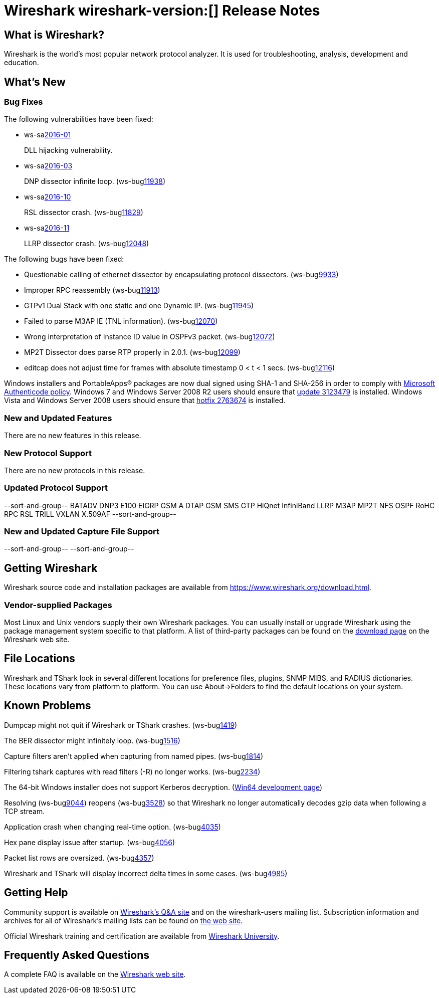 = Wireshark wireshark-version:[] Release Notes

== What is Wireshark?

Wireshark is the world's most popular network protocol analyzer. It is
used for troubleshooting, analysis, development and education.

== What's New

=== Bug Fixes

// Link templates: ws-buglink:5000[]  ws-buglink:6000[Wireshark bug]  cve-idlink:2016-7000[]

The following vulnerabilities have been fixed:

* ws-salink:2016-01[]
+
DLL hijacking vulnerability.
//(ws-buglink:XXXX[])
//cve-idlink:2015-XXXX[]
// Fixed in master: 4a79cf2
// Fixed in master-2.0: b33f4c8
// Fixed in master-1.12: f8d67cf

* ws-salink:2016-03[]
+
DNP dissector infinite loop.
(ws-buglink:11938[])
//cve-idlink:2015-XXXX[]
// Fixed in master: 260afe1
// Fixed in master-2.0: 0cc86bb
// Fixed in master-1.12: 0ca7445

* ws-salink:2016-10[]
+
RSL dissector crash.
(ws-buglink:11829[])
//cve-idlink:2015-XXXX[]
// Fixed in master: 2930d31, de65fd6
// Fixed in master-2.0: aba3635, 0865707
// Fixed in master-1.12: f899e8a, 08d1876

* ws-salink:2016-11[]
+
LLRP dissector crash.
(ws-buglink:12048[])
//cve-idlink:2015-XXXX[]
// Fixed in master: 4a2cd6c
// Fixed in master-2.0: 38a01c8
// Fixed in master-1.12: 74085a5

The following bugs have been fixed:

//* Wireshark always manages to score tickets for Burning Man, Coachella, and
//  SXSW while you end up working double shifts. (ws-buglink:0000[])
// cp /dev/null /tmp/buglist.txt ; for bugnumber in `git log --stat v1.12.10rc0..| grep ' Bug:' | cut -f2 -d: | sort -n -u ` ; do gen-bugnote $bugnumber; pbpaste >> /tmp/buglist.txt; done

* Questionable calling of ethernet dissector by encapsulating protocol dissectors. (ws-buglink:9933[])

* Improper RPC reassembly (ws-buglink:11913[])

* GTPv1 Dual Stack with one static and one Dynamic IP. (ws-buglink:11945[])

* Failed to parse M3AP IE (TNL information). (ws-buglink:12070[])

* Wrong interpretation of Instance ID value in OSPFv3 packet. (ws-buglink:12072[])

* MP2T Dissector does parse RTP properly in 2.0.1. (ws-buglink:12099[])

* editcap does not adjust time for frames with absolute timestamp 0 < t < 1 secs. (ws-buglink:12116[])

Windows installers and PortableApps(R) packages are now dual signed using SHA-1 and SHA-256
in order to comply with
http://social.technet.microsoft.com/wiki/contents/articles/32288.windows-enforcement-of-authenticode-code-signing-and-timestamping.aspx[Microsoft Authenticode policy].
Windows 7 and Windows Server 2008 R2 users should ensure that
https://support.microsoft.com/en-us/kb/3123479[update 3123479] is installed.
Windows Vista and Windows Server 2008 users should ensure that
https://support.microsoft.com/en-us/kb/2763674[hotfix 2763674] is installed.

=== New and Updated Features

There are no new features in this release.

=== New Protocol Support

There are no new protocols in this release.

=== Updated Protocol Support

--sort-and-group--
BATADV
DNP3
E100
EIGRP
GSM A DTAP
GSM SMS
GTP
HiQnet
InfiniBand
LLRP
M3AP
MP2T
NFS
OSPF
RoHC
RPC
RSL
TRILL
VXLAN
X.509AF
--sort-and-group--

=== New and Updated Capture File Support

//There is no new or updated capture file support in this release.
--sort-and-group--
--sort-and-group--

== Getting Wireshark

Wireshark source code and installation packages are available from
https://www.wireshark.org/download.html.

=== Vendor-supplied Packages

Most Linux and Unix vendors supply their own Wireshark packages. You can
usually install or upgrade Wireshark using the package management system
specific to that platform. A list of third-party packages can be found
on the https://www.wireshark.org/download.html#thirdparty[download page]
on the Wireshark web site.

== File Locations

Wireshark and TShark look in several different locations for preference
files, plugins, SNMP MIBS, and RADIUS dictionaries. These locations vary
from platform to platform. You can use About→Folders to find the default
locations on your system.

== Known Problems

Dumpcap might not quit if Wireshark or TShark crashes.
(ws-buglink:1419[])

The BER dissector might infinitely loop.
(ws-buglink:1516[])

Capture filters aren't applied when capturing from named pipes.
(ws-buglink:1814[])

Filtering tshark captures with read filters (-R) no longer works.
(ws-buglink:2234[])

The 64-bit Windows installer does not support Kerberos decryption.
(https://wiki.wireshark.org/Development/Win64[Win64 development page])

Resolving (ws-buglink:9044[]) reopens (ws-buglink:3528[]) so that Wireshark
no longer automatically decodes gzip data when following a TCP stream.

Application crash when changing real-time option.
(ws-buglink:4035[])

Hex pane display issue after startup.
(ws-buglink:4056[])

Packet list rows are oversized.
(ws-buglink:4357[])

Wireshark and TShark will display incorrect delta times in some cases.
(ws-buglink:4985[])

== Getting Help

Community support is available on https://ask.wireshark.org/[Wireshark's
Q&A site] and on the wireshark-users mailing list. Subscription
information and archives for all of Wireshark's mailing lists can be
found on https://www.wireshark.org/lists/[the web site].

Official Wireshark training and certification are available from
http://www.wiresharktraining.com/[Wireshark University].

== Frequently Asked Questions

A complete FAQ is available on the
https://www.wireshark.org/faq.html[Wireshark web site].
